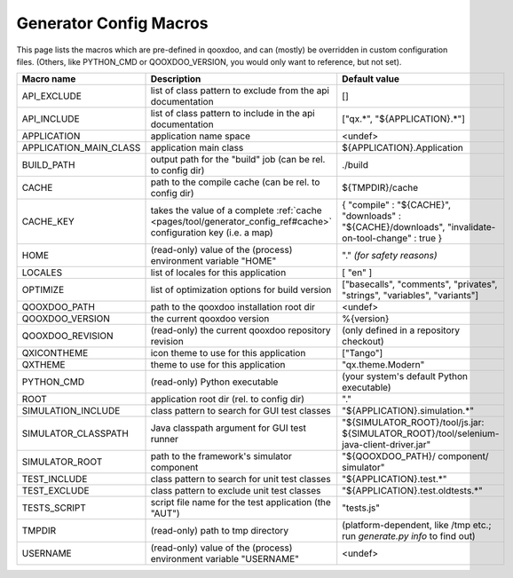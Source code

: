 .. _pages/tool/generator_config_macros#configuration_macro_reference:

Generator Config Macros
******************************

This page lists the macros which are pre-defined in qooxdoo, and can (mostly) be overridden in custom configuration files. (Others, like PYTHON_CMD or QOOXDOO_VERSION, you would only want to reference, but not set).

.. list-table::
   :header-rows: 1
   :widths: 40 40 20

   * - Macro name 
     - Description 
     - Default value
 
   * - API_EXCLUDE 
     - list of class pattern to exclude from the api documentation
     - []
 
   * - API_INCLUDE 
     - list of class pattern to include in the api documentation
     - ["qx.*", "${APPLICATION}.*"]
 
   * - APPLICATION
     - application name space
     - <undef>
 
   * - APPLICATION_MAIN_CLASS 
     - application main class 
     - ${APPLICATION}.Application 
 
   * - BUILD_PATH 
     - output path for the "build" job (can be rel. to config dir) 
     - ./build 
 
   * - CACHE 
     - path to the compile cache (can be rel. to config dir) 
     - ${TMPDIR}/cache 
 
   * - CACHE_KEY
     - takes the value of a complete :ref:`cache <pages/tool/generator_config_ref#cache>` configuration key (i.e. a map)
     - { "compile" : "${CACHE}", "downloads" : "${CACHE}/downloads", "invalidate-on-tool-change" : true }
 
   * - HOME 
     - (read-only) value of the (process) environment variable "HOME"
     - "." *(for safety reasons)*
 
   * - LOCALES 
     - list of locales for this application 
     - [ "en" ] 
 
   * - OPTIMIZE 
     - list of optimization options for build version 
     - ["basecalls", "comments", "privates", "strings", "variables", "variants"]
 
   * - QOOXDOO_PATH 
     - path to the qooxdoo installation root dir 
     - <undef> 
 
   * - QOOXDOO_VERSION 
     - the current qooxdoo version
     - %{version}
 
   * - QOOXDOO_REVISION 
     - (read-only) the current qooxdoo repository revision
     - (only defined in a repository checkout)
 
   * - QXICONTHEME 
     - icon theme to use for this application 
     - ["Tango"] 
 
   * - QXTHEME 
     - theme to use for this application 
     - "qx.theme.Modern" 
 
   * - PYTHON_CMD 
     - (read-only) Python executable
     - (your system's default Python executable)
     
   * - ROOT 
     - application root dir (rel. to config dir) 
     - "."
     
   * - SIMULATION_INCLUDE
     - class pattern to search for GUI test classes 
     - "${APPLICATION}.simulation.*"
 
   * - SIMULATOR_CLASSPATH
     - Java classpath argument for GUI test runner
     - "${SIMULATOR_ROOT}/tool/js.jar: ${SIMULATOR_ROOT}/tool/selenium-java-client-driver.jar"

   * - SIMULATOR_ROOT
     - path to the framework's simulator component
     - "${QOOXDOO_PATH}/ component/ simulator"

   * - TEST_INCLUDE 
     - class pattern to search for unit test classes 
     - "${APPLICATION}.test.*"
 
   * - TEST_EXCLUDE
     - class pattern to exclude unit test classes 
     - "${APPLICATION}.test.oldtests.*"

   * - TESTS_SCRIPT 
     - script file name for the test application (the "AUT") 
     - "tests.js" 
 
   * - TMPDIR 
     - (read-only) path to tmp directory 
     - (platform-dependent, like /tmp etc.; run *generate.py info* to find out) 
 
   * - USERNAME 
     - (read-only) value of the (process) environment variable "USERNAME"
     - <undef>
 
